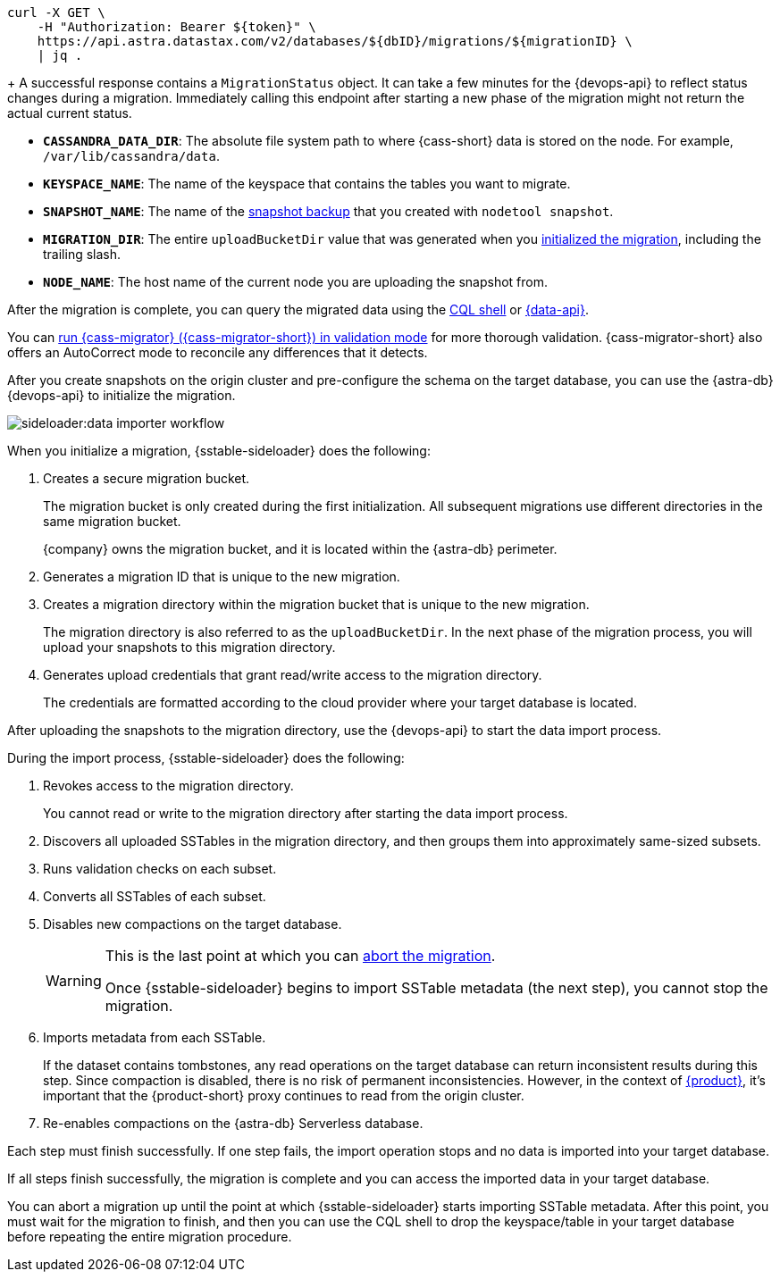 // tag::check-status[]
[source,curl]
----
curl -X GET \
    -H "Authorization: Bearer ${token}" \
    https://api.astra.datastax.com/v2/databases/${dbID}/migrations/${migrationID} \
    | jq .
----
+
A successful response contains a `MigrationStatus` object.
It can take a few minutes for the {devops-api} to reflect status changes during a migration.
Immediately calling this endpoint after starting a new phase of the migration might not return the actual current status.
// end::check-status[]

// tag::command-placeholders-common[]
* *`CASSANDRA_DATA_DIR`*: The absolute file system path to where {cass-short} data is stored on the node.
For example, `/var/lib/cassandra/data`.
* *`KEYSPACE_NAME`*: The name of the keyspace that contains the tables you want to migrate.
* *`SNAPSHOT_NAME`*: The name of the xref:sideloader:sideloader-overview.adoc#create-snapshots[snapshot backup] that you created with `nodetool snapshot`.
* *`MIGRATION_DIR`*: The entire `uploadBucketDir` value that was generated when you xref:sideloader:migrate-sideloader.adoc#initalize-migration[initialized the migration], including the trailing slash.
* *`NODE_NAME`*: The host name of the current node you are uploading the snapshot from.
// end::command-placeholders-common[]

// tag::validate[]
After the migration is complete, you can query the migrated data using the xref:astra-db-serverless:cql:develop-with-cql.adoc#connect-to-the-cql-shell[CQL shell] or xref:astra-db-serverless:api-reference:row-methods/find-many.adoc[{data-api}].

You can xref:ROOT:cassandra-data-migrator.adoc#cdm-validation-steps[run {cass-migrator} ({cass-migrator-short}) in validation mode] for more thorough validation.
{cass-migrator-short} also offers an AutoCorrect mode to reconcile any differences that it detects.
// end::validate[]

// tag::initialize[]
After you create snapshots on the origin cluster and pre-configure the schema on the target database, you can use the {astra-db} {devops-api} to initialize the migration.

image::sideloader:data-importer-workflow.svg[]

When you initialize a migration, {sstable-sideloader} does the following:

. Creates a secure migration bucket.
+
The migration bucket is only created during the first initialization.
All subsequent migrations use different directories in the same migration bucket.
+
{company} owns the migration bucket, and it is located within the {astra-db} perimeter.

. Generates a migration ID that is unique to the new migration.

. Creates a migration directory within the migration bucket that is unique to the new migration.
+
The migration directory is also referred to as the `uploadBucketDir`.
In the next phase of the migration process, you will upload your snapshots to this migration directory.

. Generates upload credentials that grant read/write access to the migration directory.
+
The credentials are formatted according to the cloud provider where your target database is located.
// end::initialize[]

// tag::import[]
After uploading the snapshots to the migration directory, use the {devops-api} to start the data import process.

During the import process, {sstable-sideloader} does the following:

. Revokes access to the migration directory.
+
You cannot read or write to the migration directory after starting the data import process.

. Discovers all uploaded SSTables in the migration directory, and then groups them into approximately same-sized subsets.

. Runs validation checks on each subset.

. Converts all SSTables of each subset.

. Disables new compactions on the target database.
+
[WARNING]
====
This is the last point at which you can xref:sideloader:stop-restart-sideloader.adoc#abort-migration[abort the migration].

Once {sstable-sideloader} begins to import SSTable metadata (the next step), you cannot stop the migration.
====

. Imports metadata from each SSTable.
+
If the dataset contains tombstones, any read operations on the target database can return inconsistent results during this step.
Since compaction is disabled, there is no risk of permanent inconsistencies.
However, in the context of xref:ROOT:introduction.adoc[{product}], it's important that the {product-short} proxy continues to read from the origin cluster.

. Re-enables compactions on the {astra-db} Serverless database.

Each step must finish successfully.
If one step fails, the import operation stops and no data is imported into your target database.

If all steps finish successfully, the migration is complete and you can access the imported data in your target database.
// end::import[]

// tag::no-return[]
You can abort a migration up until the point at which {sstable-sideloader} starts importing SSTable metadata.
After this point, you must wait for the migration to finish, and then you can use the CQL shell to drop the keyspace/table in your target database before repeating the entire migration procedure.
// end::no-return[]